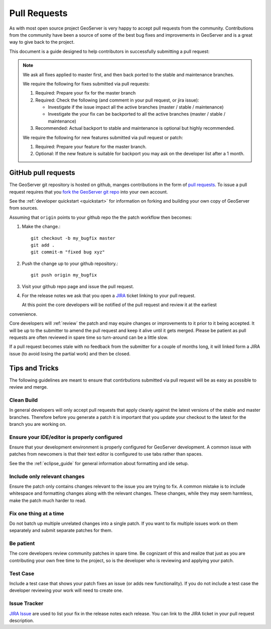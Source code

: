 .. _pull_request:

Pull Requests
=============

As with most open source project GeoServer is very happy to accept pull requests from the community. Contributions from the community have been a source of some of the best bug fixes and improvements in GeoServer and is a great way to give back to the project.

This document is a guide designed to help contributors in successfully submitting a pull request:

.. note:: 

   We ask all fixes applied to master first, and then back ported to the stable and maintenance branches. 
   
   We require the following for fixes submitted via pull requests:

   1. Required: Prepare your fix for the master branch
   2. Required: Check the following (and comment in your pull request, or jira issue):
      
      * Investigate if the issue impact all the active branches (master / stable / maintenance)
      * Investigate the your fix can be backported to all the active branches (master / stable / maintenance)
      
   3. Recommended: Actual backport to stable and maintenance is optional but highly recommended.

   We require the following for new features submitted via pull request or patch:
   
   1. Required: Prepare your feature for the master branch.
   2. Optional: If the new feature is suitable for backport you may ask on the developer list after a 1 month.

GitHub pull requests
--------------------

The GeoServer git repository is hosted on github, manges contributions in the form of `pull requests <https://help.github.com/articles/using-pull-requests/>`_. To issue a pull request  requires that you `fork the GeoServer git repo <https://github.com/geoserver/geoserver/fork_select>`_ into your own account.

See the :ref:`developer quickstart <quickstart>` for information on forking and building your own copy of GeoServer from sources.

Assuming that ``origin`` points to your github repo the the patch workflow then becomes:

#. Make the change.::

     git checkout -b my_bugfix master
     git add .
     git commit-m "fixed bug xyz"

#. Push the change up to your github repository.::

     git push origin my_bugfix

#. Visit your github repo page and issue the pull request. 

#. For the release notes we ask that you open a `JIRA <https://osgeo-org.atlassian.net/projects/GEOS>`_ ticket linking to your pull request.

   At this point the core developers will be notified of the pull request and review it at the earliest 
convenience.

Core developers will :ref:`review` the patch and may equire changes or improvements to it prior to it being accepted. It will be up to the submitter to amend the pull request and keep it alive until it gets merged. Please be patient as pull requests are often reviewed in spare time so turn-around can be a little slow.

If a pull request becomes stale with no feedback from the submitter for a couple of months long, it will linked form a JIRA issue (to avoid losing the partial work) and then be closed.

Tips and Tricks
---------------

The following guidelines are meant to ensure that contirbutions submitted via pull request will be as easy as possible to review and merge.

Clean Build
^^^^^^^^^^^

In general developers will only accept pull requests that apply cleanly against the latest versions of the stable and master branches. Therefore before you generate a patch it is important that you update your checkout to the latest for the branch you are working on.

Ensure your IDE/editor is properly configured
^^^^^^^^^^^^^^^^^^^^^^^^^^^^^^^^^^^^^^^^^^^^^

Ensure that your development environment is properly configured for GeoServer development. A common issue 
with patches from newcomers is that their text editor is configured to use tabs rather than spaces.

See the the :ref:`eclipse_guide` for general information about formatting and ide setup. 

Include only relevant changes
^^^^^^^^^^^^^^^^^^^^^^^^^^^^^

Ensure the patch only contains changes relevant to the issue you are trying to fix. A common mistake is 
to include whitespace and formatting changes along with the relevant changes. These changes, while they 
may seem harmless, make the patch much harder to read.

Fix one thing at a time
^^^^^^^^^^^^^^^^^^^^^^^

Do not batch up multiple unrelated changes into a single patch. If you want to fix multiple issues work
on them separately and submit separate patches for them.

Be patient
^^^^^^^^^^

The core developers review community patches in spare time. Be cognizant of this and realize that just 
as you are contributing your own free time to the project, so is the developer who is reviewing and 
applying your patch.

Test Case
^^^^^^^^^

Include a test case that shows your patch fixes an issue (or adds new functionality). If you do not include a test case the developer reviewing your work will need to create one.

Issue Tracker
^^^^^^^^^^^^^

`JIRA Issue <https://osgeo-org.atlassian.net/projects/GEOS>`_ are used to list your fix in the release notes each release. You can link to the JIRA ticket in your pull request description.

